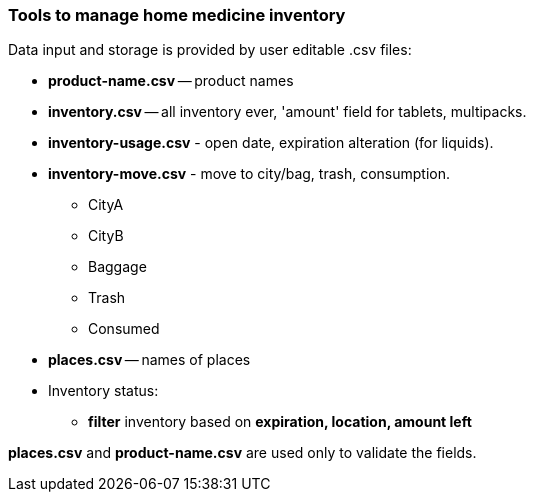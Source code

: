 === Tools to manage home medicine inventory ===
Data input and storage is provided by user editable .csv files:

* *product-name.csv* -- product names
* *inventory.csv* -- all inventory ever, 'amount' field for tablets, multipacks.
* *inventory-usage.csv* - open date, expiration alteration (for liquids).
* *inventory-move.csv* - move to city/bag, trash, consumption.
** CityA
** CityB
** Baggage
** Trash
** Consumed
* *places.csv* -- names of places
* Inventory status:
** *filter* inventory based on *expiration, location, amount left*

*places.csv* and *product-name.csv* are used only to validate the fields.